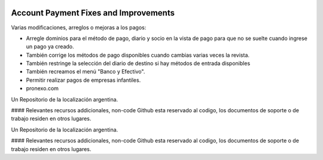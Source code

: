.. |company| replace:: pronexo.com
.. |company_logo| image:: http://fotos.subefotos.com/7107261ae57571ec94f0f2d7363aa358o.png
   :alt: pronexo.com
   :target: https://www.pronexo.com

.. image:: https://img.shields.io/badge/license-AGPL--3-blue.png
   :target: https://www.gnu.org/licenses/agpl
   :alt: License: AGPL-3

======================================
Account Payment Fixes and Improvements
======================================

Varias modificaciones, arreglos o mejoras a los pagos:

* Arregle dominios para el método de pago, diario y socio en la vista de pago para que no se suelte cuando ingrese un pago ya creado.
* También corrige los métodos de pago disponibles cuando cambias varias veces la revista.
* También restringe la selección del diario de destino si hay métodos de entrada disponibles
* También recreamos el menú "Banco y Efectivo".
* Permitir realizar pagos de empresas infantiles.

* |company|

|company_logo|


Un Repositorio de la localización argentina.

#### Relevantes recursos addicionales, non-code
Github esta reservado al codigo, los documentos de soporte o de trabajo residen en otros lugares.


Un Repositorio de la localización argentina.

#### Relevantes recursos addicionales, non-code
Github esta reservado al codigo, los documentos de soporte o de trabajo residen en otros lugares.

